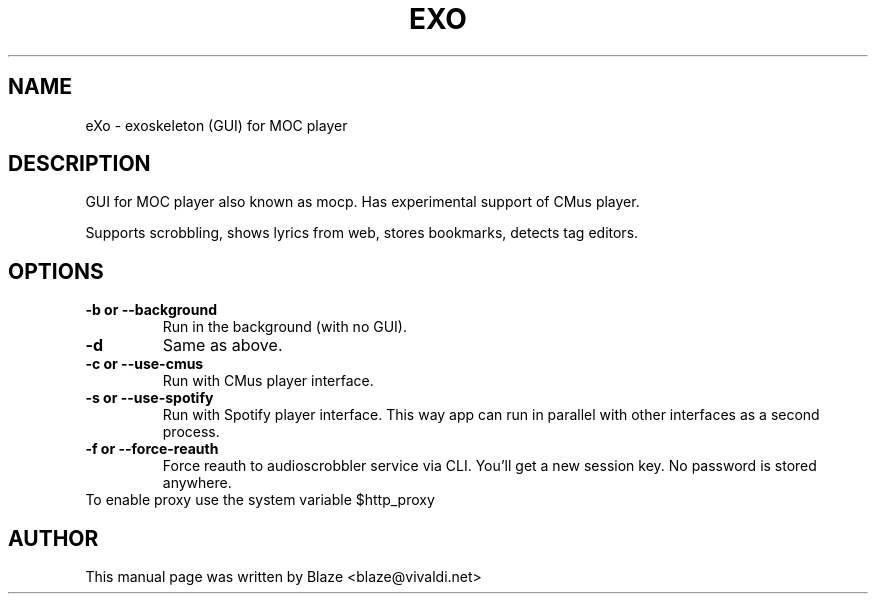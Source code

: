 '\" t
.\"  Title: \fBeXo\fR
.\"  Author: Blaze <blaze@vivaldi.net>
.\"  Language: English
.TH EXO 1 "Jul 19, 2024"
.SH NAME
eXo \- exoskeleton (GUI) for MOC player
.SH DESCRIPTION
GUI for MOC player also known as mocp\&. Has experimental support of CMus player\&.
.PP
Supports scrobbling, shows lyrics from web, stores bookmarks, detects tag editors\&.
.SH OPTIONS
.TP
.B \-b or \-\-background
Run in the background (with no GUI)\&.
.TP
.B \-d
Same as above\&.
.TP
.B \-c or \-\-use\-cmus
Run with CMus player interface\&.
.TP
.B \-s or \-\-use\-spotify
Run with Spotify player interface\&. This way app can run in parallel with other interfaces as a second process\&.
.TP
.B \-f or \-\-force\-reauth
Force reauth to audioscrobbler service via CLI\&. You'll get a new session key\&. No password is stored anywhere\&.
.TP
To enable proxy use the system variable $http_proxy
.SH AUTHOR
This manual page was written by Blaze <blaze@vivaldi\&.net>
